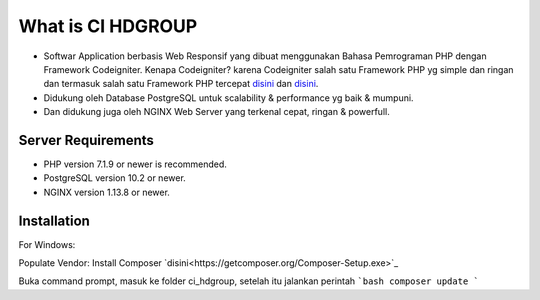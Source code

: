 ###################
What is CI HDGROUP
###################

-  Softwar Application berbasis Web Responsif yang dibuat menggunakan Bahasa Pemrograman PHP dengan Framework Codeigniter. Kenapa Codeigniter? karena Codeigniter salah satu Framework PHP yg simple dan ringan dan termasuk salah satu Framework PHP tercepat `disini <https://www.nixsolutions.com/blog/comparative-testing-php-frameworks/>`_ dan `disini <https://github.com/kenjis/php-framework-benchmark>`_.   

-  Didukung oleh Database PostgreSQL untuk scalability & performance yg baik & mumpuni. 
-  Dan didukung juga oleh NGINX Web Server yang terkenal cepat, ringan & powerfull.  

*******************
Server Requirements
*******************

- PHP version 7.1.9 or newer is recommended.
- PostgreSQL version 10.2 or newer.
- NGINX version 1.13.8 or newer.

************
Installation
************

For Windows:

Populate Vendor: 
Install Composer `disini<https://getcomposer.org/Composer-Setup.exe>`_

Buka command prompt, masuk ke folder ci_hdgroup, setelah itu jalankan perintah
```bash
composer update
```

